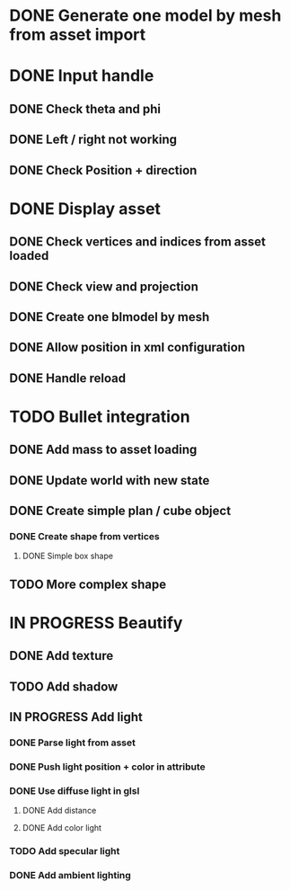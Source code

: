 * DONE Generate one model by mesh from asset import

* DONE Input handle
  
** DONE Check theta and phi

** DONE Left / right not working

** DONE Check Position + direction

* DONE Display asset

** DONE Check vertices and indices from asset loaded

** DONE Check view and projection

** DONE Create one blmodel by mesh
** DONE Allow position in xml configuration
** DONE Handle reload

* TODO Bullet integration
** DONE Add mass to asset loading
** DONE Update world with new state
** DONE Create simple plan / cube object
*** DONE Create shape from vertices
**** DONE Simple box shape
** TODO More complex shape

* IN PROGRESS Beautify
** DONE Add texture
** TODO Add shadow
** IN PROGRESS Add light 
*** DONE Parse light from asset
*** DONE Push light position + color in attribute
*** DONE Use diffuse light in glsl
**** DONE Add distance
**** DONE Add color light
*** TODO Add specular light
*** DONE Add ambient lighting
